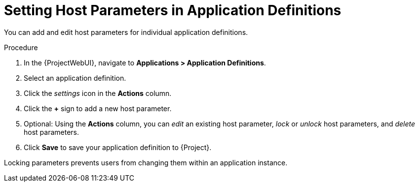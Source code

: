 [id="Setting_Host_Parameters_in_Application_Definitions_{context}"]
= Setting Host Parameters in Application Definitions

You can add and edit host parameters for individual application definitions.

.Procedure
. In the {ProjectWebUI}, navigate to *Applications > Application Definitions*.
. Select an application definition.
. Click the _settings_ icon in the *Actions* column.
. Click the *+* sign to add a new host parameter.
. Optional: Using the *Actions* column, you can _edit_ an existing host parameter, _lock_ or _unlock_ host parameters, and _delete_ host parameters.
. Click *Save* to save your application definition to {Project}.

Locking parameters prevents users from changing them within an application instance.
